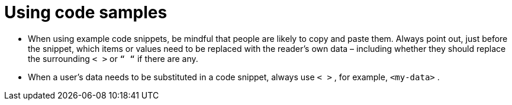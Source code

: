 = Using code samples
:page-layout: classic-docs
:icons: font
:toc: macro
:toc-title:

* When using example code snippets, be mindful that people are likely to copy and paste them. Always point out, just before the snippet, which items or values need to be replaced with the reader’s own data – including whether they should replace the surrounding `< >` or `“ “` if there are any.

* When a user’s data needs to be substituted in a code snippet, always use `< >` , for example, `<my-data>` .


